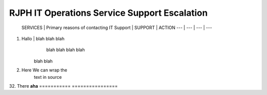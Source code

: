 RJPH IT Operations Service Support Escalation
=============================================

 SERVICES | Primary reasons of contacting IT Support | SUPPORT | ACTION   
 --- | --- | --- | ---  


 ===========  ================
1. Hallo     | blah blah blah
               blah blah blah
               blah
             | blah blah
2. Here      We can wrap the
             text in source
32. There    **aha**
===========  ================